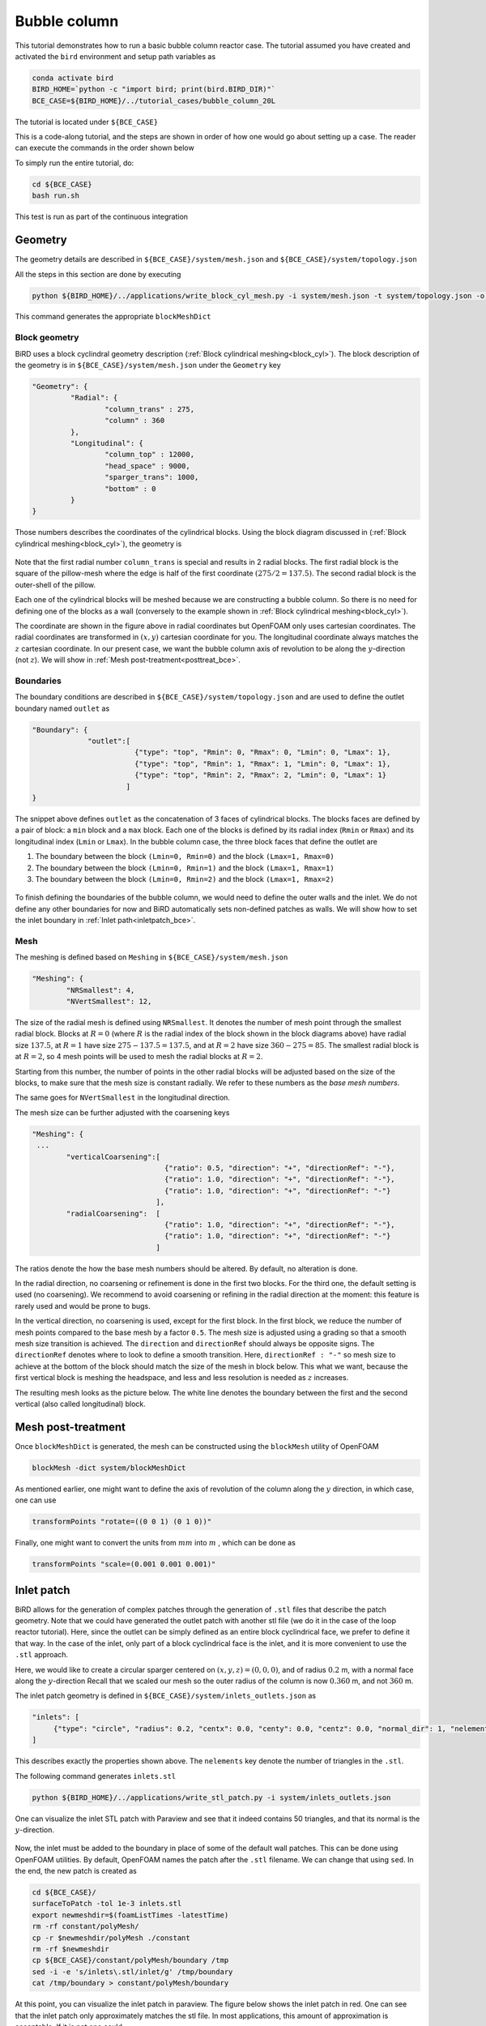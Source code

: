 Bubble column
=====

This tutorial demonstrates how to run a basic bubble column reactor case. The tutorial assumed you have created and activated the ``bird`` environment and setup path variables as

.. code-block:: console

   conda activate bird
   BIRD_HOME=`python -c "import bird; print(bird.BIRD_DIR)"`
   BCE_CASE=${BIRD_HOME}/../tutorial_cases/bubble_column_20L

The tutorial is located under ``${BCE_CASE}``

This is a code-along tutorial, and the steps are shown in order of how one would go about setting up a case. The reader can execute the commands in the order shown below

To simply run the entire tutorial, do:

.. code-block:: console

   cd ${BCE_CASE}
   bash run.sh

This test is run as part of the continuous integration

Geometry
------------

The geometry details are described in ``${BCE_CASE}/system/mesh.json`` and ``${BCE_CASE}/system/topology.json``

All the steps in this section are done by executing 

.. code-block:: console

   python ${BIRD_HOME}/../applications/write_block_cyl_mesh.py -i system/mesh.json -t system/topology.json -o system

This command generates the appropriate ``blockMeshDict``

Block geometry
~~~~~~~~~~~
BiRD uses a block cyclindral geometry description (:ref:`Block cylindrical meshing<block_cyl>`). The block description of the geometry is in ``${BCE_CASE}/system/mesh.json`` under the ``Geometry`` key

.. code-block:: json

   "Geometry": {
            "Radial": {
                    "column_trans" : 275,
                    "column" : 360
            },
            "Longitudinal": {
                    "column_top" : 12000,
                    "head_space" : 9000,
                    "sparger_trans": 1000,
                    "bottom" : 0
            }
   }


Those numbers describes the coordinates of the cylindrical blocks. Using the block diagram discussed in (:ref:`Block cylindrical meshing<block_cyl>`), the geometry is 

.. container:: figures-block-geom-bce

   .. figure:: ../assets/tutorials/bubble_column_20L/block_geom.png
      :width: 50%
      :align: center
      :alt: Schematic of the block cylindrical geometry

Note that the first radial number ``column_trans`` is special and results in 2 radial blocks. The first radial block is the square of the pillow-mesh where the edge is half of the first coordinate :math:`(275/2=137.5)`. The second radial block is the outer-shell of the pillow. 

Each one of the cylindrical blocks will be meshed because we are constructing a bubble column. So there is no need for defining one of the blocks as a wall (conversely to the example shown in :ref:`Block cylindrical meshing<block_cyl>`).

The coordinate are shown in the figure above in radial coordinates but OpenFOAM only uses cartesian coordinates. The radial coordinates are transformed in :math:`(x,y)` cartesian coordinate for you. The longitudinal coordinate always matches the :math:`z` cartesian coordinate. In our present case, we want the bubble column axis of revolution to be along the :math:`y`-direction (not :math:`z`). We will show in :ref:`Mesh post-treatment<posttreat_bce>`.

Boundaries
~~~~~~~~~~~
The boundary conditions are described in ``${BCE_CASE}/system/topology.json`` and are used to define the outlet boundary named  ``outlet`` as


.. code-block:: json

   "Boundary": {
                "outlet":[
                           {"type": "top", "Rmin": 0, "Rmax": 0, "Lmin": 0, "Lmax": 1},
                           {"type": "top", "Rmin": 1, "Rmax": 1, "Lmin": 0, "Lmax": 1},
                           {"type": "top", "Rmin": 2, "Rmax": 2, "Lmin": 0, "Lmax": 1}
                         ]
   }


The snippet above defines ``outlet`` as the concatenation of 3 faces of cylindrical blocks. The blocks faces are defined by a pair of block: a ``min`` block and a ``max`` block. Each one of the blocks is defined by its radial index (``Rmin`` or ``Rmax``) and its longitudinal index (``Lmin`` or ``Lmax``). In the bubble column case, the three block faces that define the outlet are
 
1. The boundary between the block ``(Lmin=0, Rmin=0)`` and the block ``(Lmax=1, Rmax=0)``
2. The boundary between the block ``(Lmin=0, Rmin=1)`` and the block ``(Lmax=1, Rmax=1)``
3. The boundary between the block ``(Lmin=0, Rmin=2)`` and the block ``(Lmax=1, Rmax=2)``


.. container:: figures-bound-geom-bce

   .. figure:: ../assets/tutorials/bubble_column_20L/bound_geom.png
      :width: 50%
      :align: center
      :alt: Schematic of the boundary


To finish defining the boundaries of the bubble column, we would need to define the outer walls and the inlet. We do not define any other boundaries for now and BiRD automatically sets non-defined patches as walls. We will show how to set the inlet boundary in :ref:`Inlet path<inletpatch_bce>`.

Mesh
~~~~~~~~~~~
The meshing is defined based on ``Meshing`` in ``${BCE_CASE}/system/mesh.json`` 

.. code-block:: json

   "Meshing": {
           "NRSmallest": 4,
           "NVertSmallest": 12,

The size of the radial mesh is defined using ``NRSmallest``. It denotes the number of mesh point through the smallest radial block. Blocks at :math:`R=0` (where :math:`R` is the radial index of the block shown in the block diagrams above) have radial size :math:`137.5`, at :math:`R=1` have size :math:`275-137.5=137.5`, and at :math:`R=2` have size :math:`360-275=85`. The smallest radial block is at :math:`R=2`, so 4 mesh points will be used to mesh the radial blocks at :math:`R=2`. 

Starting from this number, the number of points in the other radial blocks will be adjusted based on the size of the blocks, to make sure that the mesh size is constant radially. We refer to these numbers as the *base mesh numbers*.

The same goes for ``NVertSmallest`` in the longitudinal direction. 

The mesh size can be further adjusted with the coarsening keys

.. code-block:: json

   "Meshing": {
    ...
           "verticalCoarsening":[
                                  {"ratio": 0.5, "direction": "+", "directionRef": "-"},
                                  {"ratio": 1.0, "direction": "+", "directionRef": "-"},
                                  {"ratio": 1.0, "direction": "+", "directionRef": "-"}
                                ],
           "radialCoarsening":  [
                                  {"ratio": 1.0, "direction": "+", "directionRef": "-"},
                                  {"ratio": 1.0, "direction": "+", "directionRef": "-"}
                                ]

The ratios denote the how the base mesh numbers should be altered. By default, no alteration is done.

In the radial direction, no coarsening or refinement is done in the first two blocks. For the third one, the default setting is used (no coarsening). We recommend to avoid coarsening or refining in the radial direction at the moment: this feature is rarely used and would be prone to bugs.

In the vertical direction, no coarsening is used, except for the first block. In the first block, we reduce the number of mesh points compared to the base mesh by a factor ``0.5``. The mesh size is adjusted using a grading so that a smooth mesh size transition is achieved. The ``direction`` and ``directionRef`` should always be opposite signs. The ``directionRef`` denotes where to look to define a smooth transition. Here, ``directionRef : "-"`` so mesh size to achieve at the bottom of the block should match the size of the mesh in block below. This what we want, because the first vertical block is meshing the headspace, and less and less resolution is needed as :math:`z` increases.

The resulting mesh looks as the picture below. The white line denotes the boundary between the first and the second vertical (also called longitudinal) block.


.. container:: figures-grading-bce

   .. figure:: ../assets/tutorials/bubble_column_20L/grading.png
      :width: 50%
      :align: center
      :alt: Illustration of the grading

.. _posttreat_bce:

Mesh post-treatment
------------

Once ``blockMeshDict`` is generated, the mesh can be constructed using the ``blockMesh`` utility of OpenFOAM

.. code-block:: console

   blockMesh -dict system/blockMeshDict

As mentioned earlier, one might want to define the axis of revolution of the column along the :math:`y` direction, in which case, one can use

.. code-block:: console

   transformPoints "rotate=((0 0 1) (0 1 0))"

Finally, one might want to convert the units from :math:`mm` into :math:`m` , which can be done as 

.. code-block:: console

   transformPoints "scale=(0.001 0.001 0.001)"


.. _inletpatch_bce:

Inlet patch
------------

BiRD allows for the generation of complex patches through the generation of ``.stl`` files that describe the patch geometry. 
Note that we could have generated the outlet patch with another stl file (we do it in the case of the loop reactor tutorial). Here, since the outlet can be simply defined as an entire block cyclindrical face, we prefer to define it that way. In the case of the inlet, only part of a block cyclindrical face is the inlet, and it is more convenient to use the ``.stl`` approach.

Here, we would like to create a circular sparger centered on :math:`(x,y,z)=(0,0,0)`, and of radius :math:`0.2` m, with a normal face along the :math:`y`-direction
Recall that we scaled our mesh so the outer radius of the column is now :math:`0.360` m, and not :math:`360` m.

The inlet patch geometry is defined in ``${BCE_CASE}/system/inlets_outlets.json`` as 

.. code-block:: json

   "inlets": [
        {"type": "circle", "radius": 0.2, "centx": 0.0, "centy": 0.0, "centz": 0.0, "normal_dir": 1, "nelements": 50}
   ]

This describes exactly the properties shown above. The ``nelements`` key denote the number of triangles in the ``.stl``. 

The following command generates ``inlets.stl``

.. code-block:: console

   python ${BIRD_HOME}/../applications/write_stl_patch.py -i system/inlets_outlets.json

One can visualize the inlet STL patch with Paraview and see that it indeed contains 50 triangles, and that its normal is the :math:`y`-direction.
 
.. container:: figures-stlin-bce

   .. figure:: ../assets/tutorials/bubble_column_20L/stl_inlet.png
      :width: 50%
      :align: center
      :alt: Illustration of the inlet .stl


Now, the inlet must be added to the boundary in place of some of the default wall patches. This can be done using OpenFOAM utilities. By default, OpenFOAM names the patch after the ``.stl`` filename. We can change that using ``sed``. In the end, the new patch is created as 

.. code-block:: console

   cd ${BCE_CASE}/
   surfaceToPatch -tol 1e-3 inlets.stl
   export newmeshdir=$(foamListTimes -latestTime)
   rm -rf constant/polyMesh/
   cp -r $newmeshdir/polyMesh ./constant
   rm -rf $newmeshdir
   cp ${BCE_CASE}/constant/polyMesh/boundary /tmp
   sed -i -e 's/inlets\.stl/inlet/g' /tmp/boundary
   cat /tmp/boundary > constant/polyMesh/boundary

At this point, you can visualize the inlet patch in paraview. The figure below shows the inlet patch in red. One can see that the inlet patch only approximately matches the stl file. In most applications, this amount of approximation is acceptable. If it is not one could

1. modify the block-cylindrical mesh and make sure that the inlet exactly matches an ensemble of block cylindrical faces. Then one defines the inlet patch similarly to the way the outlet patch was constructed. This allows for a very close match to the .stl

2. If 1. is not possible because the sparger geometry is complex, one could use a finer mesh to allow for a close match between the stl and inlet patch.

.. container:: figures-stlin-bce

   .. figure:: ../assets/tutorials/bubble_column_20L/inlet_patch.png
      :width: 50%
      :align: center
      :alt: Illustration of the inlet .stl
 

Initial conditions
------------
The initial conditions are defined through the ``${BCE_CASE}/0/`` time folder. We provide a pre-made folder ``${BCE_CASE}/0.orig/``. Two fields, the volume fraction of gas (``alpha.gas``) and liquid (``alpha.liquid``) are essential in a bubble column and are left for the user to define. We typically define them with the ``setFields`` utility in OpenFOAM which looks up the values defined in ``${BCE_CASE}/system/setFieldsDict``. The important part of the file is shown below

.. code-block:: txt

   defaultFieldValues
   (
       volScalarFieldValue alpha.gas 0.99
       volScalarFieldValue alpha.liquid 0.01
   );
   
   regions
   (
       boxToCell
       {
           box (-1.0 -1.0 -1.0) (10 7 10);
           fieldValues
           (
               volScalarFieldValue alpha.gas 0.01
               volScalarFieldValue alpha.liquid 0.99
           );
       }
   );

Here, everything below :math:`y=7m` is (almost) pure liquid and the rest (``defaultFieldValues``) is (almost) pure gas. 

In the end, the initial conditions are defined by running

.. code-block:: console

   cd ${BCE_CASE}
   cp -r 0.orig 0
   setFields -dict system/setFieldsDict

Mesh post-treatment 2
------------
At this point, the reactor can still be post-treated. We can, for example, ensure that the liquid volume is 20L by doing 

.. code-block:: console

   transformPoints "scale=(0.19145161188225573 0.19145161188225573 0.19145161188225573)"


Global variables
------------
Several cases in BiRD adjust the boundary conditions according to the ``${BCE_CASE}/constant/globalVars`` file. This is useful to get a holistic view of the whole case setup. In this case, ``globalVars`` defines ``uGasPhase`` which is used as an inlet boundary condition in ``${BCE_CASE}/0.orig/U.gas``.

In practice, the gas velocity is set using a vessel-volume-per-minute (or ``VVM`` in ``globalsVars``) which can result in different gas velocity depending on the size of the inlet or the size of the reactor. This is shown in ``globalVars_temp`` and ``globalVars`` as  ``uGasPhase #calc "$liqVol * $VVM / (60 * $inletA * $alphaGas)";``.
Crucially, one needs to set ``liqVol`` (total volume of liquid in :math:`m^3`) and ``inletA`` (inlet area in :math:`m^2`) correctly. This can be done using a mix of OpenFOAM utilities (to get the ``inletA`` value) and BiRD utilities (to get the ``liqVol`` value). The script ``${BCE_CASE}/writeGlobalVars.py`` reads the erroneous ``globalVars_temp`` and writes the correct ``globalVars`` with the appropriate ``liqVol`` and ``inletA``.


This step can be done as

.. code-block:: console

   cd ${BCE_CASE}
   postProcess -func 'patchIntegrate(patch="inlet", field="alpha.gas")'
   postProcess -func writeCellVolumes
   writeMeshObj
   python writeGlobalVars.py

The ``globalVars`` file is also used to set up gas composition through the mass fractions. In this case, ``f_O2`` and ``f_N2`` are set through ``globalVars`` and are used to set the inlet boundary conditions in ``0.orig/O2.gas`` and ``0.orig/N2.gas``.


Setup the bubble model
------------

The bubble model is defined with ``${BCE_CASE}/constant/phaseProperties``. We provide templates of this file for population balance modeling (``${BCE_CASE}/constant/phaseProperties_pbe``) and constant diameter modeling (``${BCE_CASE}/constant/phaseProperties_constantd``).

For example, one choose to use the constant diameter model and do

.. code-block:: console

   cd ${BCE_CASE}
   cp constant/phaseProperties_constantd constant/phaseProperties

Run the solver
------------
The solver can be run by executing

.. code-block:: console

   cd ${BCE_CASE}
   birdmultiphaseEulerFoam

By default, the solver will stop after one timestep because it is a case run as part of the continuous integration. To change this, one can modify ``stopAt`` in ``${BCE_CASE}/system/controlDict``


 



